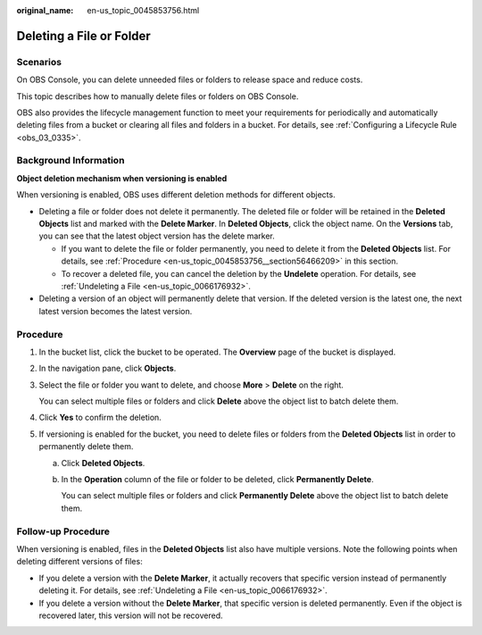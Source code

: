 :original_name: en-us_topic_0045853756.html

.. _en-us_topic_0045853756:

Deleting a File or Folder
=========================

Scenarios
---------

On OBS Console, you can delete unneeded files or folders to release space and reduce costs.

This topic describes how to manually delete files or folders on OBS Console.

OBS also provides the lifecycle management function to meet your requirements for periodically and automatically deleting files from a bucket or clearing all files and folders in a bucket. For details, see :ref:`Configuring a Lifecycle Rule <obs_03_0335>`.

Background Information
----------------------

**Object deletion mechanism when versioning is enabled**

When versioning is enabled, OBS uses different deletion methods for different objects.

-  Deleting a file or folder does not delete it permanently. The deleted file or folder will be retained in the **Deleted Objects** list and marked with the **Delete Marker**. In **Deleted Objects**, click the object name. On the **Versions** tab, you can see that the latest object version has the delete marker.

   -  If you want to delete the file or folder permanently, you need to delete it from the **Deleted Objects** list. For details, see :ref:`Procedure <en-us_topic_0045853756__section56466209>` in this section.
   -  To recover a deleted file, you can cancel the deletion by the **Undelete** operation. For details, see :ref:`Undeleting a File <en-us_topic_0066176932>`.

-  Deleting a version of an object will permanently delete that version. If the deleted version is the latest one, the next latest version becomes the latest version.

.. _en-us_topic_0045853756__section56466209:

Procedure
---------

#. In the bucket list, click the bucket to be operated. The **Overview** page of the bucket is displayed.

#. In the navigation pane, click **Objects**.

#. Select the file or folder you want to delete, and choose **More** > **Delete** on the right.

   You can select multiple files or folders and click **Delete** above the object list to batch delete them.

#. Click **Yes** to confirm the deletion.

#. If versioning is enabled for the bucket, you need to delete files or folders from the **Deleted Objects** list in order to permanently delete them.

   a. Click **Deleted Objects**.

   b. In the **Operation** column of the file or folder to be deleted, click **Permanently Delete**.

      You can select multiple files or folders and click **Permanently Delete** above the object list to batch delete them.

.. _en-us_topic_0045853756__section089519314196:

Follow-up Procedure
-------------------

When versioning is enabled, files in the **Deleted Objects** list also have multiple versions. Note the following points when deleting different versions of files:

-  If you delete a version with the **Delete Marker**, it actually recovers that specific version instead of permanently deleting it. For details, see :ref:`Undeleting a File <en-us_topic_0066176932>`.
-  If you delete a version without the **Delete Marker**, that specific version is deleted permanently. Even if the object is recovered later, this version will not be recovered.
